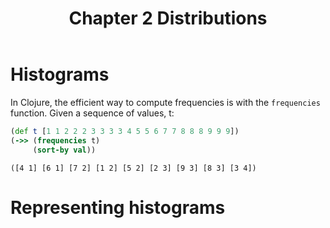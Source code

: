 #+TITLE: Chapter 2 Distributions

* Histograms

In Clojure, the efficient way to compute frequencies is with the ~frequencies~
function. Given a sequence of values, t:

#+begin_src clojure :results pp :exports both
(def t [1 1 2 2 2 3 3 3 3 4 5 5 6 7 7 8 8 8 9 9 9])
(->> (frequencies t)
     (sort-by val))
#+end_src

#+RESULTS:
: ([4 1] [6 1] [7 2] [1 2] [5 2] [2 3] [9 3] [8 3] [3 4])

* Representing histograms
